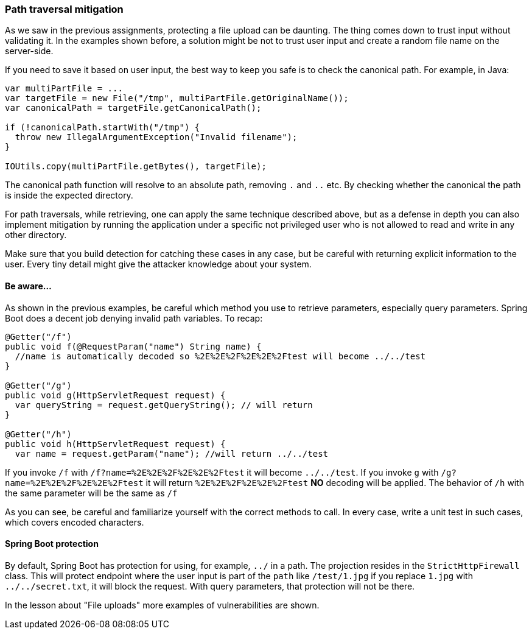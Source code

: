 === Path traversal mitigation

As we saw in the previous assignments, protecting a file upload can be daunting. The thing comes down to trust
input without validating it.
In the examples shown before, a solution might be not to trust user input and create a random file name on the
server-side.

If you need to save it based on user input, the best way to keep you safe is to check the canonical path. For example, in Java:

[source]
----
var multiPartFile = ...
var targetFile = new File("/tmp", multiPartFile.getOriginalName());
var canonicalPath = targetFile.getCanonicalPath();

if (!canonicalPath.startWith("/tmp") {
  throw new IllegalArgumentException("Invalid filename");
}

IOUtils.copy(multiPartFile.getBytes(), targetFile);
----

The canonical path function will resolve to an absolute path, removing `.` and `..` etc. By checking whether the canonical
the path is inside the expected directory.


For path traversals, while retrieving, one can apply the same technique described above, but as a defense in depth you
can also implement mitigation by running the application under a specific not privileged user who is not allowed to read and write
in any other directory.

Make sure that you build detection for catching these cases in any case, but be careful with returning explicit information
to the user. Every tiny detail might give the attacker knowledge about your system.

==== Be aware...

As shown in the previous examples, be careful which method you use to retrieve parameters, especially query parameters.
Spring Boot does a decent job denying invalid path variables. To recap:

[source]
----
@Getter("/f")
public void f(@RequestParam("name") String name) {
  //name is automatically decoded so %2E%2E%2F%2E%2E%2Ftest will become ../../test
}

@Getter("/g")
public void g(HttpServletRequest request) {
  var queryString = request.getQueryString(); // will return
}

@Getter("/h")
public void h(HttpServletRequest request) {
  var name = request.getParam("name"); //will return ../../test
----

If you invoke `/f` with `/f?name=%2E%2E%2F%2E%2E%2Ftest` it will become `../../test`. If you invoke `g` with
`/g?name=%2E%2E%2F%2E%2E%2Ftest` it will return `%2E%2E%2F%2E%2E%2Ftest` *NO* decoding will be applied.
The behavior of `/h` with the same parameter will be the same as `/f`

As you can see, be careful and familiarize yourself with the correct methods to call. In every case, write a
unit test in such cases, which covers encoded characters.

==== Spring Boot protection

By default, Spring Boot has protection for using, for example, `../` in a path. The projection resides in the `StrictHttpFirewall` class. This will protect endpoint where the user input is part of the `path` like `/test/1.jpg`
if you replace `1.jpg` with `../../secret.txt`, it will block the request. With query parameters, that protection
will not be there.

In the lesson about "File uploads" more examples of vulnerabilities are shown.

